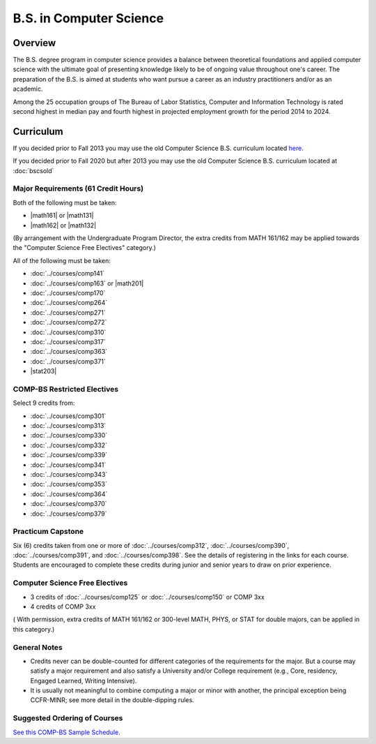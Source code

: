 .. index:: b.s. in computer science
   computer science

B.S. in Computer Science
=========================

Overview
---------

The B.S. degree program in computer science provides a balance between theoretical foundations and applied computer science with the ultimate goal of presenting knowledge likely to be of ongoing value throughout one's career. The preparation of the B.S. is aimed at students who want pursue a career as an industry practitioners and/or as an academic.

Among the 25 occupation groups of The Bureau of Labor Statistics, Computer and Information Technology is rated second highest in median pay and fourth highest in projected employment growth for the period 2014 to 2024.


Curriculum
-----------

If you decided prior to Fall 2013 you may use the old Computer Science B.S. curriculum located `here <http://www.luc.edu/cs/academics/undergraduateprograms/bscs/oldcurriculum/>`_.

If you decided prior to Fall 2020 but after 2013 you may use the old Computer Science B.S. curriculum located at :doc:`bscsold`

Major Requirements (61 Credit Hours)
~~~~~~~~~~~~~~~~~~~~~~~~~~~~~~~~~~~~~

Both of the following must be taken:

-   |math161| or |math131|
-   |math162| or |math132|

(By arrangement with the Undergraduate Program Director, the extra credits from MATH 161/162 may be applied towards the "Computer Science Free Electives" category.)


All of the following must be taken:

-   :doc:`../courses/comp141`
-   :doc:`../courses/comp163` or |math201|
-   :doc:`../courses/comp170`
-   :doc:`../courses/comp264`
-   :doc:`../courses/comp271`
-   :doc:`../courses/comp272`
-   :doc:`../courses/comp310`
-   :doc:`../courses/comp317`
-   :doc:`../courses/comp363`
-   :doc:`../courses/comp371`
-   |stat203|

COMP-BS Restricted Electives
~~~~~~~~~~~~~~~~~~~~~~~~~~~~

Select 9 credits from:

-   :doc:`../courses/comp301`
-   :doc:`../courses/comp313`
-   :doc:`../courses/comp330`
-   :doc:`../courses/comp332`
-   :doc:`../courses/comp339`
-   :doc:`../courses/comp341`
-   :doc:`../courses/comp343`
-   :doc:`../courses/comp353`
-   :doc:`../courses/comp364`
-   :doc:`../courses/comp370`
-   :doc:`../courses/comp379`

Practicum Capstone
~~~~~~~~~~~~~~~~~~~

Six (6) credits taken from one or more of :doc:`../courses/comp312`, :doc:`../courses/comp390`, :doc:`../courses/comp391`, and :doc:`../courses/comp398`. See the details of registering in the links for each course. Students are encouraged to complete these credits during junior and senior years to draw on prior experience.

Computer Science Free Electives
~~~~~~~~~~~~~~~~~~~~~~~~~~~~~~~

- 3 credits of :doc:`../courses/comp125` or :doc:`../courses/comp150` or COMP 3xx
- 4 credits of COMP 3xx

( With permission, extra credits of MATH 161/162 or 300-level MATH, PHYS, or STAT for double majors, can be applied in this category.)

General Notes
~~~~~~~~~~~~~

- Credits never can be double-counted for different categories of the requirements for the major. But a course may satisfy a major requirement and also satisfy a University and/or College requirement (e.g., Core, residency, Engaged Learned, Writing Intensive).

- It is usually not meaningful to combine computing a major or minor with another, the principal exception being CCFR-MINR; see more detail in the double-dipping rules.

Suggested Ordering of Courses
~~~~~~~~~~~~~~~~~~~~~~~~~~~~~~

`See this COMP-BS Sample Schedule <https://drive.google.com/open?id=18ljj9s_SZDtirzisylRWys8d4_18_25I>`_.
